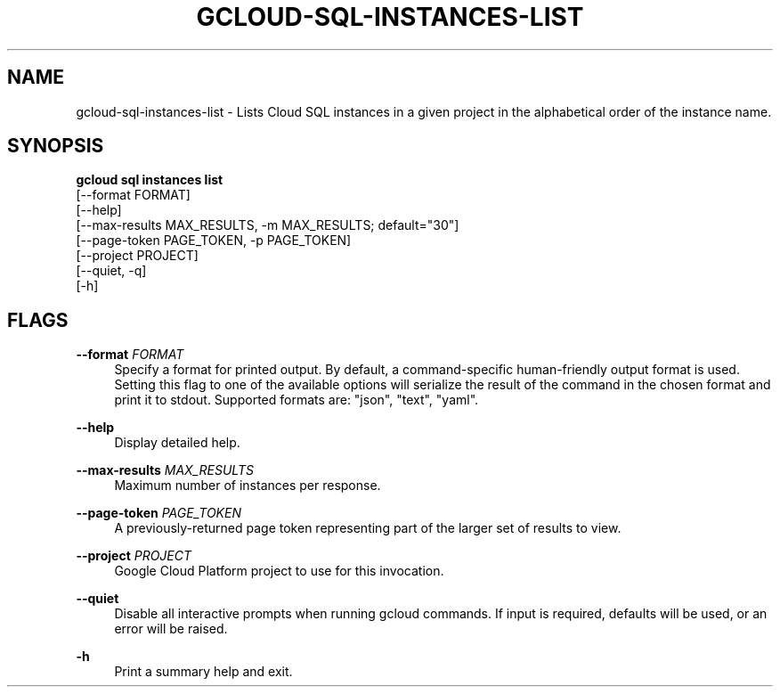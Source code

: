 '\" t
.TH "GCLOUD\-SQL\-INSTANCES\-LIST" "1"
.ie \n(.g .ds Aq \(aq
.el       .ds Aq '
.nh
.ad l
.SH "NAME"
gcloud-sql-instances-list \- Lists Cloud SQL instances in a given project in the alphabetical order of the instance name\&.
.SH "SYNOPSIS"
.sp
.nf
\fBgcloud sql instances list\fR
  [\-\-format FORMAT]
  [\-\-help]
  [\-\-max\-results MAX_RESULTS, \-m MAX_RESULTS; default="30"]
  [\-\-page\-token PAGE_TOKEN, \-p PAGE_TOKEN]
  [\-\-project PROJECT]
  [\-\-quiet, \-q]
  [\-h]
.fi
.SH "FLAGS"
.PP
\fB\-\-format\fR \fIFORMAT\fR
.RS 4
Specify a format for printed output\&. By default, a command\-specific human\-friendly output format is used\&. Setting this flag to one of the available options will serialize the result of the command in the chosen format and print it to stdout\&. Supported formats are: "json", "text", "yaml"\&.
.RE
.PP
\fB\-\-help\fR
.RS 4
Display detailed help\&.
.RE
.PP
\fB\-\-max\-results\fR \fIMAX_RESULTS\fR
.RS 4
Maximum number of instances per response\&.
.RE
.PP
\fB\-\-page\-token\fR \fIPAGE_TOKEN\fR
.RS 4
A previously\-returned page token representing part of the larger set of results to view\&.
.RE
.PP
\fB\-\-project\fR \fIPROJECT\fR
.RS 4
Google Cloud Platform project to use for this invocation\&.
.RE
.PP
\fB\-\-quiet\fR
.RS 4
Disable all interactive prompts when running gcloud commands\&. If input is required, defaults will be used, or an error will be raised\&.
.RE
.PP
\fB\-h\fR
.RS 4
Print a summary help and exit\&.
.RE
